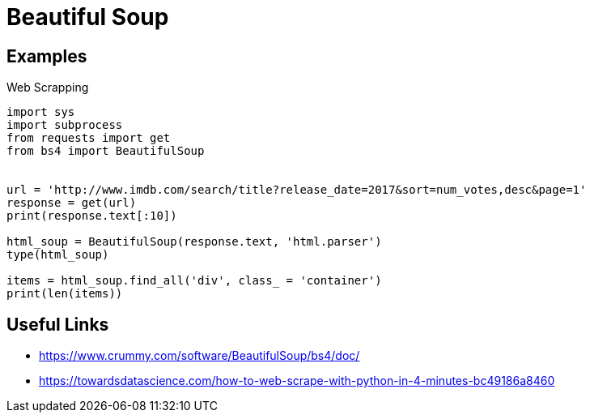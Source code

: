 = Beautiful Soup

== Examples

.Web Scrapping
[source,python]
----
import sys
import subprocess
from requests import get
from bs4 import BeautifulSoup


url = 'http://www.imdb.com/search/title?release_date=2017&sort=num_votes,desc&page=1'
response = get(url)
print(response.text[:10])

html_soup = BeautifulSoup(response.text, 'html.parser')
type(html_soup)

items = html_soup.find_all('div', class_ = 'container')
print(len(items))
----

== Useful Links
- https://www.crummy.com/software/BeautifulSoup/bs4/doc/
- https://towardsdatascience.com/how-to-web-scrape-with-python-in-4-minutes-bc49186a8460
